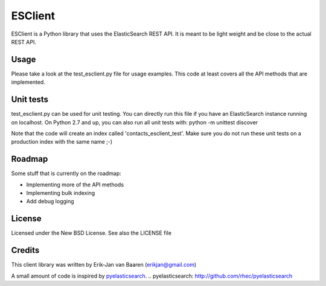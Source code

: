 ========
ESClient
========

ESClient is a Python library that uses the ElasticSearch REST API. It is meant
to be light weight and be close to the actual REST API.

Usage
=====
Please take a look at the test_esclient.py file for usage examples. This code
at least covers all the API methods that are implemented.

Unit tests
==========
test_esclient.py can be used for unit testing. You can directly run this file
if you have an ElasticSearch instance running on localhost.
On Python 2.7 and up, you can also run all unit tests with:
python -m unittest discover

Note that the code will create an index called 'contacts_esclient_test'.
Make sure you do not run these unit tests on a production index with the same
name ;-)

Roadmap
=======
Some stuff that is currently on the roadmap:

* Implementing more of the API methods
* Implementing bulk indexing
* Add debug logging

License
=======
Licensed under the New BSD License. See also the LICENSE file

Credits
=======
This client library was written by Erik-Jan van Baaren (erikjan@gmail.com)

A small amount of code is inspired by `pyelasticsearch`_.
.. _`pyelasticsearch`: http://github.com/rhec/pyelasticsearch